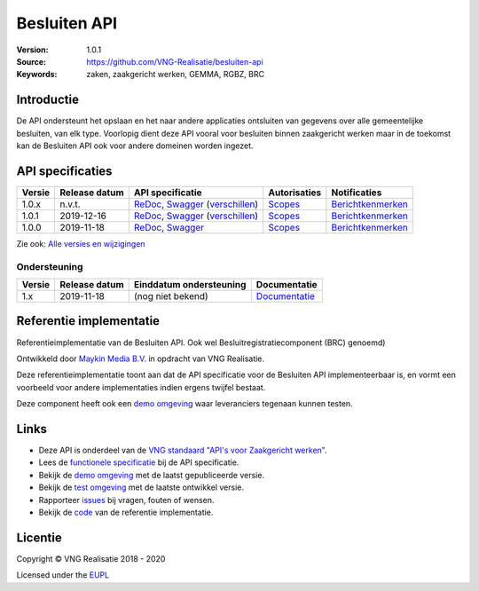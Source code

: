 =============
Besluiten API
=============

:Version: 1.0.1
:Source: https://github.com/VNG-Realisatie/besluiten-api
:Keywords: zaken, zaakgericht werken, GEMMA, RGBZ, BRC

Introductie
===========

De API ondersteunt het opslaan en het naar andere applicaties ontsluiten van
gegevens over alle gemeentelijke besluiten, van elk type. Voorlopig dient deze
API vooral voor besluiten binnen zaakgericht werken maar in de toekomst kan de
Besluiten API ook voor andere domeinen worden ingezet.

API specificaties
=================

|lint-oas| |generate-sdks| |generate-postman-collection|

==========  ==============  ====================================================================================================================================================================================================  =======================================================================================================================  =================================================================================================================================
Versie      Release datum   API specificatie                                                                                                                                                                                      Autorisaties                                                                                                             Notificaties
==========  ==============  ====================================================================================================================================================================================================  =======================================================================================================================  =================================================================================================================================
1.0.x       n.v.t.          `ReDoc <https://redocly.github.io/redoc/?url=https://raw.githubusercontent.com/VNG-Realisatie/besluiten-api/stable/1.0.x/src/openapi.yaml>`_,                                                         `Scopes <https://github.com/VNG-Realisatie/besluiten-api/blob/stable/1.0.x/src/autorisaties.md>`_                        `Berichtkenmerken <https://github.com/VNG-Realisatie/besluiten-api/blob/stable/1.0.x/src/notificaties.md>`_
                            `Swagger <https://petstore.swagger.io/?url=https://raw.githubusercontent.com/VNG-Realisatie/besluiten-api/stable/1.0.x/src/openapi.yaml>`_
                            (`verschillen <https://github.com/VNG-Realisatie/besluiten-api/compare/1.0.1..stable/1.0.x?diff=split#diff-b9c28fec6c3f3fa5cff870d24601d6ab7027520f3b084cc767aefd258cb8c40a>`_)
1.0.1       2019-12-16      `ReDoc <https://redocly.github.io/redoc/?url=https://raw.githubusercontent.com/VNG-Realisatie/besluiten-api/1.0.1/src/openapi.yaml>`_,                                                                `Scopes <https://github.com/VNG-Realisatie/besluiten-api/blob/1.0.1/src/autorisaties.md>`_                               `Berichtkenmerken <https://github.com/VNG-Realisatie/besluiten-api/blob/1.0.1/src/notificaties.md>`_
                            `Swagger <https://petstore.swagger.io/?url=https://raw.githubusercontent.com/VNG-Realisatie/besluiten-api/1.0.1/src/openapi.yaml>`_
                            (`verschillen <https://github.com/VNG-Realisatie/besluiten-api/compare/1.0.0..1.0.1?diff=split#diff-b9c28fec6c3f3fa5cff870d24601d6ab7027520f3b084cc767aefd258cb8c40a>`_)
1.0.0       2019-11-18      `ReDoc <https://redocly.github.io/redoc/?url=https://raw.githubusercontent.com/VNG-Realisatie/besluiten-api/1.0.0/src/openapi.yaml>`_,                                                                `Scopes <https://github.com/VNG-Realisatie/besluiten-api/blob/1.0.0/src/autorisaties.md>`_                               `Berichtkenmerken <https://github.com/VNG-Realisatie/besluiten-api/blob/1.0.0/src/notificaties.md>`_
                            `Swagger <https://petstore.swagger.io/?url=https://raw.githubusercontent.com/VNG-Realisatie/besluiten-api/1.0.0/src/openapi.yaml>`_
==========  ==============  ====================================================================================================================================================================================================  =======================================================================================================================  =================================================================================================================================

Zie ook: `Alle versies en wijzigingen <https://github.com/VNG-Realisatie/besluiten-api/blob/master/CHANGELOG.rst>`_

Ondersteuning
-------------

==========  ==============  ==========================  =================
Versie      Release datum   Einddatum ondersteuning     Documentatie
==========  ==============  ==========================  =================
1.x         2019-11-18      (nog niet bekend)           `Documentatie <https://vng-realisatie.github.io/gemma-zaken/standaard/besluiten/index>`_
==========  ==============  ==========================  =================

Referentie implementatie
========================

|build-status| |coverage| |docker| |black| |python-versions|

Referentieimplementatie van de Besluiten API. Ook wel
Besluitregistratiecomponent (BRC) genoemd)

Ontwikkeld door `Maykin Media B.V. <https://www.maykinmedia.nl>`_ in opdracht
van VNG Realisatie.

Deze referentieimplementatie toont aan dat de API specificatie voor de
Besluiten API implementeerbaar is, en vormt een voorbeeld voor andere
implementaties indien ergens twijfel bestaat.

Deze component heeft ook een `demo omgeving`_ waar leveranciers tegenaan kunnen
testen.

Links
=====

* Deze API is onderdeel van de `VNG standaard "API's voor Zaakgericht werken" <https://github.com/VNG-Realisatie/gemma-zaken>`_.
* Lees de `functionele specificatie <https://vng-realisatie.github.io/gemma-zaken/standaard/besluiten/index>`_ bij de API specificatie.
* Bekijk de `demo omgeving`_ met de laatst gepubliceerde versie.
* Bekijk de `test omgeving <https://besluiten-api.test.vng.cloud/>`_ met de laatste ontwikkel versie.
* Rapporteer `issues <https://github.com/VNG-Realisatie/gemma-zaken/issues>`_ bij vragen, fouten of wensen.
* Bekijk de `code <https://github.com/VNG-Realisatie/besluiten-api/>`_ van de referentie implementatie.

.. _`demo omgeving`: https://besluiten-api.vng.cloud/

Licentie
========

Copyright © VNG Realisatie 2018 - 2020

Licensed under the EUPL_

.. _EUPL: LICENCE.md

.. |build-status| image:: https://github.com/VNG-Realisatie/besluiten-api/workflows/ci-build/badge.svg
    :alt: Build status
    :target: https://github.com/VNG-Realisatie/besluiten-api/actions?query=workflow%3Aci-build

.. |requirements| image:: https://requires.io/github/VNG-Realisatie/besluiten-api/requirements.svg?branch=master
     :alt: Requirements status

.. |coverage| image:: https://codecov.io/github/VNG-Realisatie/besluiten-api/branch/master/graphs/badge.svg?branch=master
    :alt: Coverage
    :target: https://codecov.io/gh/VNG-Realisatie/besluiten-api

.. |docker| image:: https://img.shields.io/badge/docker-latest-blue.svg
    :alt: Docker image
    :target: https://hub.docker.com/r/vngr/gemma-brc/

.. |black| image:: https://img.shields.io/badge/code%20style-black-000000.svg
    :alt: Code style
    :target: https://github.com/psf/black

.. |python-versions| image:: https://img.shields.io/badge/python-3.6%2B-blue.svg
    :alt: Supported Python version

.. |lint-oas| image:: https://github.com/VNG-Realisatie/besluiten-api/workflows/lint-oas/badge.svg
    :alt: Lint OAS
    :target: https://github.com/VNG-Realisatie/besluiten-api/actions?query=workflow%3Alint-oas

.. |generate-sdks| image:: https://github.com/VNG-Realisatie/besluiten-api/workflows/generate-sdks/badge.svg
    :alt: Generate SDKs
    :target: https://github.com/VNG-Realisatie/besluiten-api/actions?query=workflow%3Agenerate-sdks

.. |generate-postman-collection| image:: https://github.com/VNG-Realisatie/besluiten-api/workflows/generate-postman-collection/badge.svg
    :alt: Generate Postman collection
    :target: https://github.com/VNG-Realisatie/besluiten-api/actions?query=workflow%3Agenerate-postman-collection
